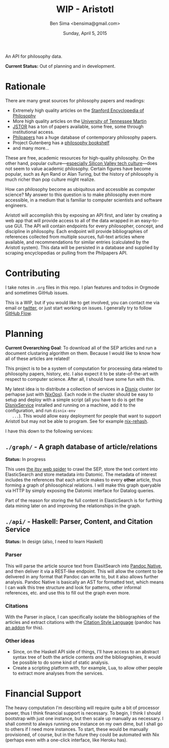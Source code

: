 #+TITLE: WIP - Aristotl
#+AUTHOR: Ben Sima <bensima@gmail.com>
#+DATE: Sunday, April 5, 2015

An API for philosophy data.
  
*Current Status:* Out of planning and in development.

* Rationale
   
  There are many great sources for philosophy papers and readings:
  
  - Extremely high quality articles on the [[http://plato.stanford.edu/][Stanford Encyclopedia of
    Philosophy]]
  - More high quality articles on the [[http://www.iep.utm.edu][University of Tennessee Martin]]
  - [[http://www.jstor.org][JSTOR]] has a ton of papers available, some free, some through
    institutional access.
  - [[http://philpapers.org][Philpapers]] has a huge database of contemporary philosophy papers.
  - Project Gutenberg has a [[http://www.gutenberg.org/wiki/Philosophy_(Bookshelf][philosophy bookshelf]]
  - and many more...
  
  These are free, academic resources for high-quality philosophy. On
  the other hand, popular culture---[[https://news.ycombinator.com/item?id=8709597][especially Silicon Valley tech
  culture]]---does not seem to value academic philosophy. Certain
  figures have become popular, such as Ayn Rand or Alan Turing, but
  the history of philosophy is much richer than pop culture might
  realize.
  
  How can philosophy become as ubiquitous and accessible as computer
  science? My answer to this question is to make philosophy even more
  accessible, in a medium that is familiar to computer scientists and
  software engineers.
  
  Aristotl will accomplish this by exposing an API first, and later by
  creating a web app that will provide access to all of the data
  wrapped in an easy-to-use GUI. The API will contain endpoints for
  every philosopher, concept, and discipline in philosophy. Each
  endpoint will provide bibliographies of references collected from
  multiple sources, full-text articles where available, and
  recommendations for similar entries (calculated by the Aristotl
  system). This data will be persisted in a database and supplied by
  scraping encyclopedias or pulling from the Philpapers API.

* Contributing
   
   I take notes in =.org= files in this repo. I plan features and todos
   in Orgmode and sometimes GitHub issues.
   
   This is a WIP, but if you would like to get involved, you can
   contact me via email or [[https://twitter.com/bensima][twitter]], or just start working on issues. I
   generally try to follow [[https://guides.github.com/introduction/flow/][GitHub Flow]].
   
* Planning
   
   *Current Overarching Goal*: To download all of the SEP articles and
   run a document clustaring algorithm on them.  Because I would like
   to know how all of these articles are related!
   
   This project is to be a system of computation for processing data
   related to philosophy papers, history, etc. I also expect it to be
   state-of-the-art with respect to computer science. After all, I
   should have some fun with this.
   
   My latest idea is to distribute a collection of services in a
   [[https://github.com/svanderburg/disnix][Disnix]] cluster (or perhapse just with [[https://nixos.org/nixops/][NixOps]]). Each node in the
   cluster should be easy to setup and deploy with a simple script
   (all you have to do is get the [[http://sandervanderburg.blogspot.com/2011/02/disnix-toolset-for-distributed.html][DisnixService]] installed and running
   on a machine, add it to the configuration, and run =disnix-env
   ...=). This would allow easy deployment for people that want to
   support Aristotl but may not be able to program. See for example
   [[https://github.com/kiberpipa/nix-rehash#recontain---herokuhome][nix-rehash]].
   
   I have this down to the following services:
   
** =./graph/= - A graph database of article/relations

   *Status:* In progress

   This uses [[https://github.com/dakrone/itsy][the itsy web spider]] to crawl the SEP, store the text
   content into ElasticSearch and store metadata into Datomic. The
   metadata of interest includes the references that each article 
   makes to every *other* article, thus forming a graph of
   philosophical relations. I will make this graph queryable via HTTP
   by simply exposing the Datomic interface for Datalog queries.

   Part of the reason for storing the full content in ElasticSearch is
   for furthing data mining later on and improving the relationships
   in the graph.
      
** =./api/= - Haskell: Parser, Content, and Citation Service

   *Status:* In design (also, I need to learn Haskell)
   
*** Parser
     
    This will parse the article source text from ElasitSearch into
    [[http://johnmacfarlane.net/BayHac2014/doc/pandoc-types/Text-Pandoc-Definition.html][Pandoc Native]], and then deliver it via a REST-like endpoint. This
    will allow the content to be delivered in any format that Pandoc
    can write to, but it also allows further analysis. Pandoc Native
    is basically an AST for formatted text, which means I can walk
    this tree structure and look for patterns, other informal
    references, etc. and use this to fill out the graph even more.

*** Citations
     
    With the Parser in place, I can specifically isolate the
    bibliographies of the articles and extract citations with the
    [[http://istitutocolli.org/repos/citeproc-hs/][Citation Style Language]] (pandoc has [[http://hackage.haskell.org/package/pandoc-citeproc][an addon]] for this).

*** Other ideas

    - Since, on the Haskell API side of things, I'll have access to an
      abstract syntax tree of both the article contents /and/ the
      bibliographies, it would be possible to do some kind of static
      analysis.
    - Create a scripting platform with, for example, Lua, to allow
      other people to extract more analyses from the services.
    
* Financial Support
   
  The heavy computation I'm describing will require quite a bit of
  processor power, thus I think financial support is necessary. To
  begin, I think I should bootstrap with just one instance, but then
  scale up manually as necessary. I shall commit to always running one
  instance on my own dime, but I shall go to others if I need more
  instances. To start, these would be manually provisioned, of course,
  but in the future they could be automated with Nix (perhaps even
  with a one-click interface, like Heroku has).
